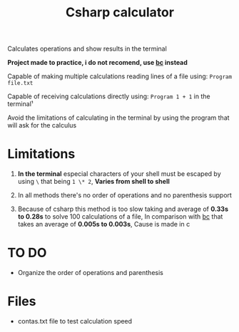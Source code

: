 #+TITLE: Csharp calculator

Calculates operations and show results in the terminal

*Project made to practice, i do not recomend, use [[https://pt.wikipedia.org/wiki/Bc_(linguagem_de_programa%C3%A7%C3%A3o)][bc]] instead*

Capable of making multiple calculations reading lines of a file using: =Program file.txt=

Capable of receiving calculations directly using: =Program 1 + 1= in the terminal¹

Avoid the limitations of calculating in the terminal by using the program that will ask for the calculus

* Limitations

1. *In the terminal* especial characters of your shell must be escaped by using =\= that being =1 \* 2=, *Varies from shell to shell*

2. In all methods there's no order of operations and no parenthesis support

3. Because of csharp this method is too slow taking and average of *0.33s to 0.28s* to solve 100 calculations of a file, In comparison with [[https://pt.wikipedia.org/wiki/Bc_(linguagem_de_programa%C3%A7%C3%A3o)][bc]] that takes an average of *0.005s to 0.003s*, Cause is made in c

* TO DO

- Organize the order of operations and parenthesis

* Files

- contas.txt file to test calculation speed
